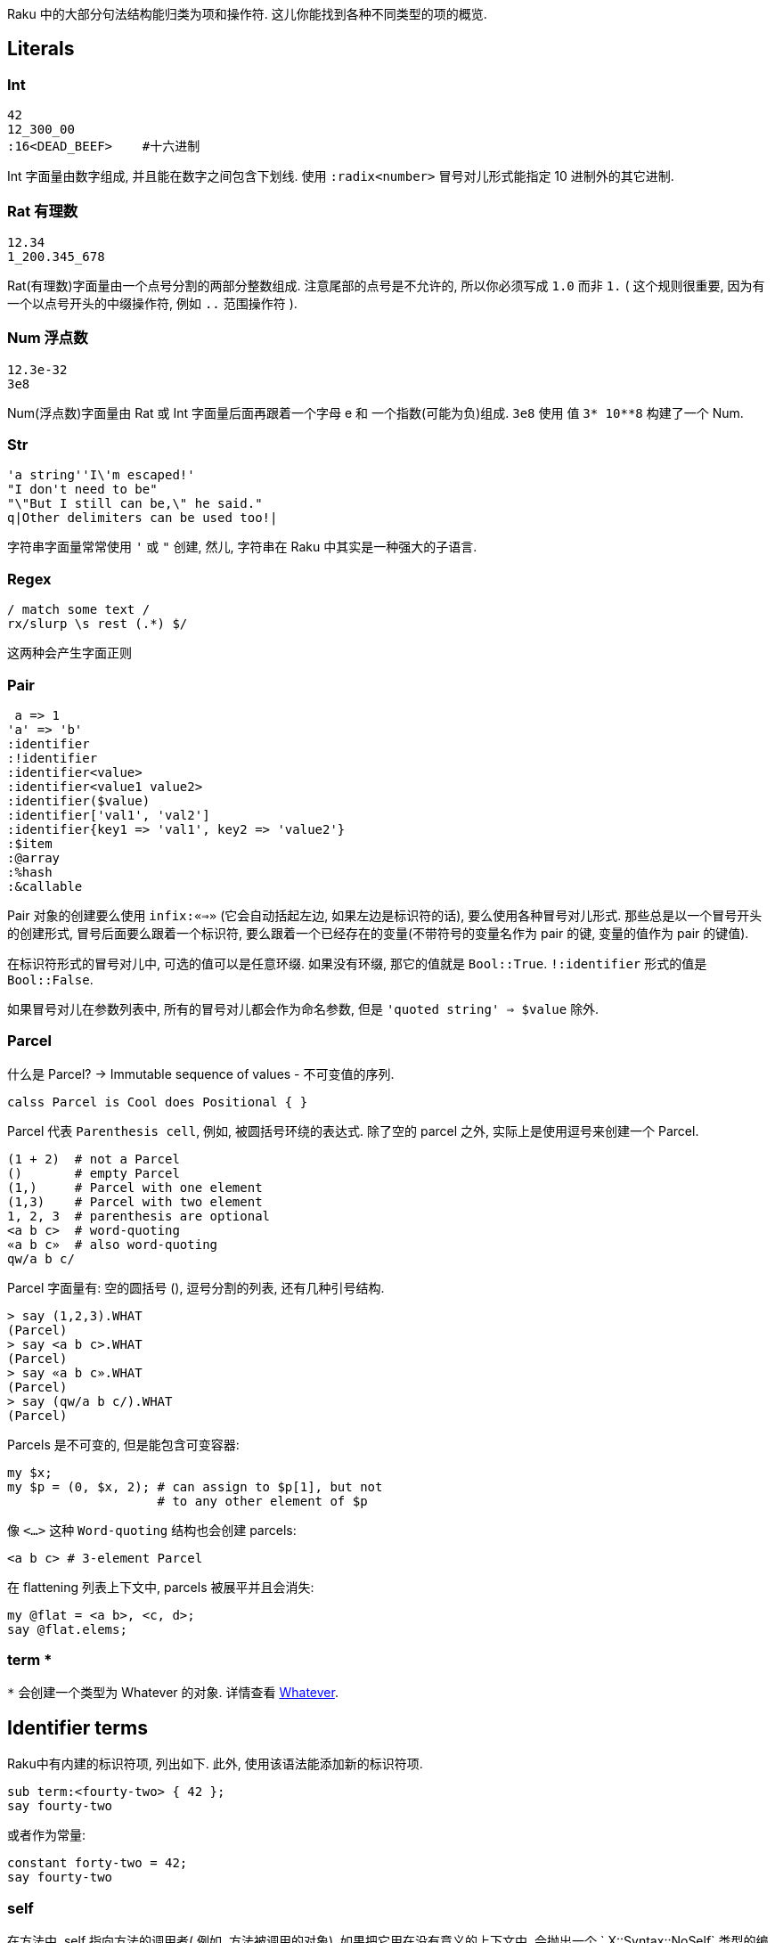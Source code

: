 Raku 中的大部分句法结构能归类为项和操作符. 这儿你能找到各种不同类型的项的概览.

## Literals

### Int

```raku
42
12_300_00
:16<DEAD_BEEF>    #十六进制
```

Int 字面量由数字组成, 并且能在数字之间包含下划线. 使用 `:radix<number>` 冒号对儿形式能指定 10 进制外的其它进制.

### Rat   有理数

```raku
12.34
1_200.345_678
```

Rat(有理数)字面量由一个点号分割的两部分整数组成. 注意尾部的点号是不允许的, 所以你必须写成 `1.0` 而非 `1.` ( 这个规则很重要, 因为有一个以点号开头的中缀操作符, 例如 `..` 范围操作符 ).

### Num  浮点数

```raku
12.3e-32
3e8
```

Num(浮点数)字面量由 Rat 或 Int 字面量后面再跟着一个字母 e 和 一个指数(可能为负)组成. `3e8` 使用 值 `3* 10**8` 构建了一个 Num.

### Str

```raku
'a string''I\'m escaped!'
"I don't need to be"
"\"But I still can be,\" he said."
q|Other delimiters can be used too!|
```

字符串字面量常常使用 `'` 或 `"` 创建, 然儿, 字符串在 Raku 中其实是一种强大的子语言.

### Regex

```raku
/ match some text /
rx/slurp \s rest (.*) $/
```

这两种会产生字面正则

### Pair

```raku
 a => 1
'a' => 'b'
:identifier
:!identifier
:identifier<value>
:identifier<value1 value2>
:identifier($value)
:identifier['val1', 'val2']
:identifier{key1 => 'val1', key2 => 'value2'}
:$item
:@array
:%hash
:&callable
```

Pair 对象的创建要么使用 `infix:«=>»` (它会自动括起左边, 如果左边是标识符的话), 要么使用各种冒号对儿形式.  那些总是以一个冒号开头的创建形式, 冒号后面要么跟着一个标识符, 要么跟着一个已经存在的变量(不带符号的变量名作为 pair 的键, 变量的值作为 pair 的键值).

在标识符形式的冒号对儿中, 可选的值可以是任意环缀. 如果没有环缀, 那它的值就是 `Bool::True`. `!:identifier` 形式的值是 `Bool::False`.

如果冒号对儿在参数列表中, 所有的冒号对儿都会作为命名参数,   但是 `'quoted string' => $value` 除外.

### Parcel

什么是 Parcel? -> Immutable sequence of values - 不可变值的序列.

```raku
calss Parcel is Cool does Positional { }
```

Parcel 代表 `Parenthesis cell`, 例如, 被圆括号环绕的表达式. 除了空的 parcel 之外, 实际上是使用逗号来创建一个 Parcel.

```raku
(1 + 2)  # not a Parcel
()       # empty Parcel
(1,)     # Parcel with one element
(1,3)    # Parcel with two element
1, 2, 3  # parenthesis are optional
<a b c>  # word-quoting
«a b c»  # also word-quoting
qw/a b c/
```

Parcel 字面量有: 空的圆括号 (),  逗号分割的列表, 还有几种引号结构.

```raku
> say (1,2,3).WHAT
(Parcel)
> say <a b c>.WHAT
(Parcel)
> say «a b c».WHAT
(Parcel)
> say (qw/a b c/).WHAT
(Parcel)
```

Parcels 是不可变的, 但是能包含可变容器:

```raku
my $x;
my $p = (0, $x, 2); # can assign to $p[1], but not
                    # to any other element of $p
```

像 `<...>` 这种 `Word-quoting` 结构也会创建 parcels:

```raku
<a b c> # 3-element Parcel
```

在 flattening 列表上下文中, parcels 被展平并且会消失:

```raku
my @flat = <a b>, <c, d>;
say @flat.elems;
```

### term *

`*` 会创建一个类型为 Whatever 的对象. 详情查看 link:http://doc.raku.org/type/Whatever[Whatever].

## Identifier terms

Raku中有内建的标识符项, 列出如下. 此外, 使用该语法能添加新的标识符项.

```raku
sub term:<fourty-two> { 42 };
say fourty-two
```

或者作为常量:

```raku
constant forty-two = 42;
say fourty-two
```

### self

在方法中, self 指向方法的调用者( 例如, 方法被调用的对象). 如果把它用在没有意义的上下文中, 会抛出一个 ` X::Syntax::NoSelf` 类型的编译时错误.

### now

返回一个代表当前时间的实例对象.

### rand

返回一个范围为 `0..^1`的伪随机浮点数.

### pi

返回数值 pi, 例如, 圆的周长和半径之间的比率.

### e

返回欧拉数值.

### i

返回复数的虚部.

## Variables

变量在变量语言文档中讨论.
